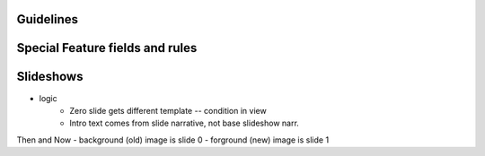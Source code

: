 Guidelines
-----------

Special Feature fields and rules
-----------------------------------

Slideshows
------------ 
- logic
	- Zero slide gets different template -- condition in view
	- Intro text comes from slide narrative, not base slideshow narr.

Then and Now
- background (old) image is slide 0
- forground (new) image is slide 1
